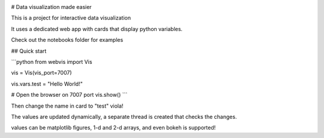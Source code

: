 .. image:: https://img.shields.io/pypi/v/webvis.svg
   :target: https://pypi.python.org/pypi/webvis
      :alt: PyPi version

# Data visualization made easier

This is a project for interactive data visualization

It uses a dedicated web app with cards that display python variables.

Check out the notebooks folder for examples

## Quick start


```python
from webvis import Vis

vis = Vis(vis_port=7007)

vis.vars.test = "Hello World!"

# Open the browser on 7007 port 
vis.show()
```

Then change the name in card to "test" viola!

The values are updated dynamically, a separate thread is created that checks the changes.


values can be matplotlib figures, 1-d and 2-d arrays,
and even bokeh is supported!
